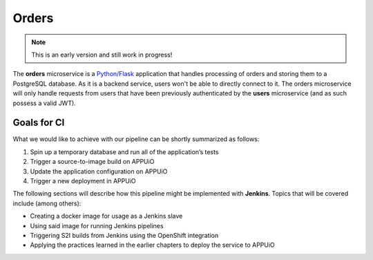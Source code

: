 Orders
======

.. note:: This is an early version and still work in progress!

.. image:: orders_architecture.PNG

.. todo::
    * some more content for the introduction?

The **orders** microservice is a `Python/Flask <http://flask.pocoo.org>`_ application that handles processing of orders and storing them to a PostgreSQL database. As it is a backend service, users won't be able to directly connect to it. The orders microservice will only handle requests from users that have been previously authenticated by the **users** microservice (and as such possess a valid JWT).


Goals for CI
------------

What we would like to achieve with our pipeline can be shortly summarized as follows:

#. Spin up a temporary database and run all of the application’s tests
#. Trigger a source-to-image build on APPUiO
#. Update the application configuration on APPUiO
#. Trigger a new deployment in APPUiO

The following sections will describe how this pipeline might be implemented with **Jenkins**. Topics that will be covered include (among others):

* Creating a docker image for usage as a Jenkins slave
* Using said image for running Jenkins pipelines
* Triggering S2I builds from Jenkins using the OpenShift integration
* Applying the practices learned in the earlier chapters to deploy the service to APPUiO
